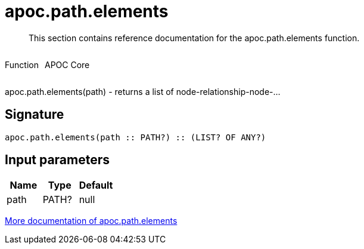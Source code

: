 ////
This file is generated by DocsTest, so don't change it!
////

= apoc.path.elements
:description: This section contains reference documentation for the apoc.path.elements function.

[abstract]
--
{description}
--

++++
<div style='display:flex'>
<div class='paragraph type function'><p>Function</p></div>
<div class='paragraph release core' style='margin-left:10px;'><p>APOC Core</p></div>
</div>
++++

apoc.path.elements(path) - returns a list of node-relationship-node-...

== Signature

[source]
----
apoc.path.elements(path :: PATH?) :: (LIST? OF ANY?)
----

== Input parameters
[.procedures, opts=header]
|===
| Name | Type | Default 
|path|PATH?|null
|===

xref::graph-querying/path-querying.adoc[More documentation of apoc.path.elements,role=more information]


